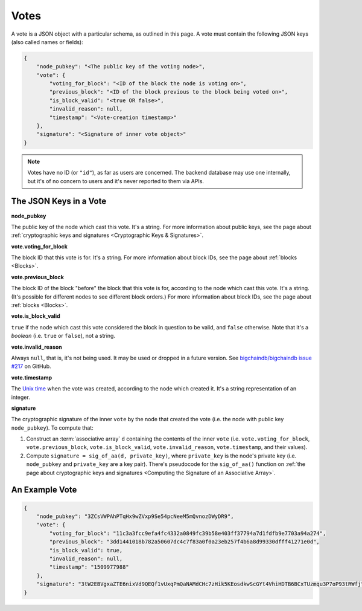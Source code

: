 Votes
=====

A vote is a JSON object with a particular schema,
as outlined in this page.
A vote must contain the following JSON keys
(also called names or fields):

.. code-block:: json

    {
        "node_pubkey": "<The public key of the voting node>",
        "vote": {
            "voting_for_block": "<ID of the block the node is voting on>",
            "previous_block": "<ID of the block previous to the block being voted on>",
            "is_block_valid": "<true OR false>",
            "invalid_reason": null,
            "timestamp": "<Vote-creation timestamp>"
        },
        "signature": "<Signature of inner vote object>"
    }

.. note::
   
   Votes have no ID (or ``"id"``), as far as users are concerned. The backend database may use one internally, but it's of no concern to users and it's never reported to them via APIs.


The JSON Keys in a Vote
-----------------------

**node_pubkey**

The public key of the node which cast this vote.
It's a string.
For more information about public keys, see the page about :ref:`cryptographic keys and signatures <Cryptographic Keys & Signatures>`.


**vote.voting_for_block**

The block ID that this vote is for.
It's a string.
For more information about block IDs, see the page about :ref:`blocks <Blocks>`.


**vote.previous_block**

The block ID of the block "before" the block that this vote is for,
according to the node which cast this vote.
It's a string.
(It's possible for different nodes to see different block orders.)
For more information about block IDs, see the page about :ref:`blocks <Blocks>`.


**vote.is_block_valid**

``true`` if the node which cast this vote considered the block in question to be valid,
and ``false`` otherwise.
Note that it's a *boolean* (i.e. ``true`` or ``false``), not a string.


**vote.invalid_reason**

Always ``null``, that is, it's not being used.
It may be used or dropped in a future version. See `bigchaindb/bigchaindb issue #217 <https://github.com/bigchaindb/bigchaindb/issues/217>`_ on GitHub.


**vote.timestamp**

The `Unix time <https://en.wikipedia.org/wiki/Unix_time>`_
when the vote was created, according to the node which created it.
It's a string representation of an integer.


**signature**

The cryptographic signature of the inner ``vote``
by the node that created the vote
(i.e. the node with public key ``node_pubkey``).
To compute that:

#. Construct an :term:`associative array` ``d`` containing the contents of the inner ``vote``
   (i.e. ``vote.voting_for_block``, ``vote.previous_block``, ``vote.is_block_valid``,
   ``vote.invalid_reason``, ``vote.timestamp``, and their values).
#. Compute ``signature = sig_of_aa(d, private_key)``, where ``private_key``
   is the node's private key (i.e. ``node_pubkey`` and ``private_key`` are a key pair).
   There's pseudocode for the ``sig_of_aa()`` function on :ref:`the page
   about cryptographic keys and signatures <Computing the Signature of an Associative Array>`.


An Example Vote
---------------

.. code-block:: json

    {
        "node_pubkey": "3ZCsVWPAhPTqHx9wZVxp9Se54pcNeeM5mQvnozDWyDR9",
        "vote": {
            "voting_for_block": "11c3a3fcc9efa4fc4332a0849fc39b58e403ff37794a7d1fdfb9e7703a94a274",
            "previous_block": "3dd1441018b782a50607dc4c7f83a0f0a23eb257f4b6a8d99330dfff41271e0d",
            "is_block_valid": true,
            "invalid_reason": null,
            "timestamp": "1509977988"
        },
        "signature": "3tW2EBVgxaZTE6nixVd9QEQf1vUxqPmQaNAMdCHc7zHik5KEosdkwScGYt4VhiHDTB6BCxTUzmqu3P7oP93tRWfj"
    }
